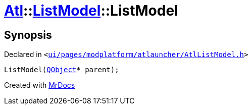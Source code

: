 [#Atl-ListModel-2constructor]
= xref:Atl.adoc[Atl]::xref:Atl/ListModel.adoc[ListModel]::ListModel
:relfileprefix: ../../
:mrdocs:


== Synopsis

Declared in `&lt;https://github.com/PrismLauncher/PrismLauncher/blob/develop/launcher/ui/pages/modplatform/atlauncher/AtlListModel.h#L34[ui&sol;pages&sol;modplatform&sol;atlauncher&sol;AtlListModel&period;h]&gt;`

[source,cpp,subs="verbatim,replacements,macros,-callouts"]
----
ListModel(xref:QObject.adoc[QObject]* parent);
----



[.small]#Created with https://www.mrdocs.com[MrDocs]#

